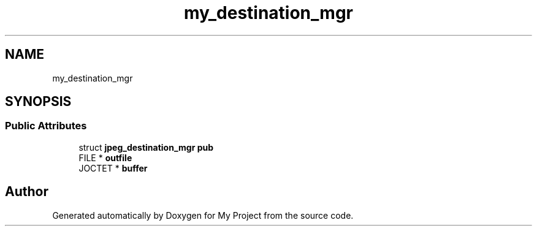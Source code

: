 .TH "my_destination_mgr" 3 "Wed Feb 1 2023" "Version Version 0.0" "My Project" \" -*- nroff -*-
.ad l
.nh
.SH NAME
my_destination_mgr
.SH SYNOPSIS
.br
.PP
.SS "Public Attributes"

.in +1c
.ti -1c
.RI "struct \fBjpeg_destination_mgr\fP \fBpub\fP"
.br
.ti -1c
.RI "FILE * \fBoutfile\fP"
.br
.ti -1c
.RI "JOCTET * \fBbuffer\fP"
.br
.in -1c

.SH "Author"
.PP 
Generated automatically by Doxygen for My Project from the source code\&.
